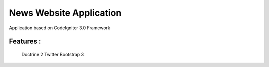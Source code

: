 ###################
News Website Application
###################

Application based on CodeIgniter 3.0 Framework

*******************
Features :
*******************
 Doctrine 2
 Twitter Bootstrap 3




